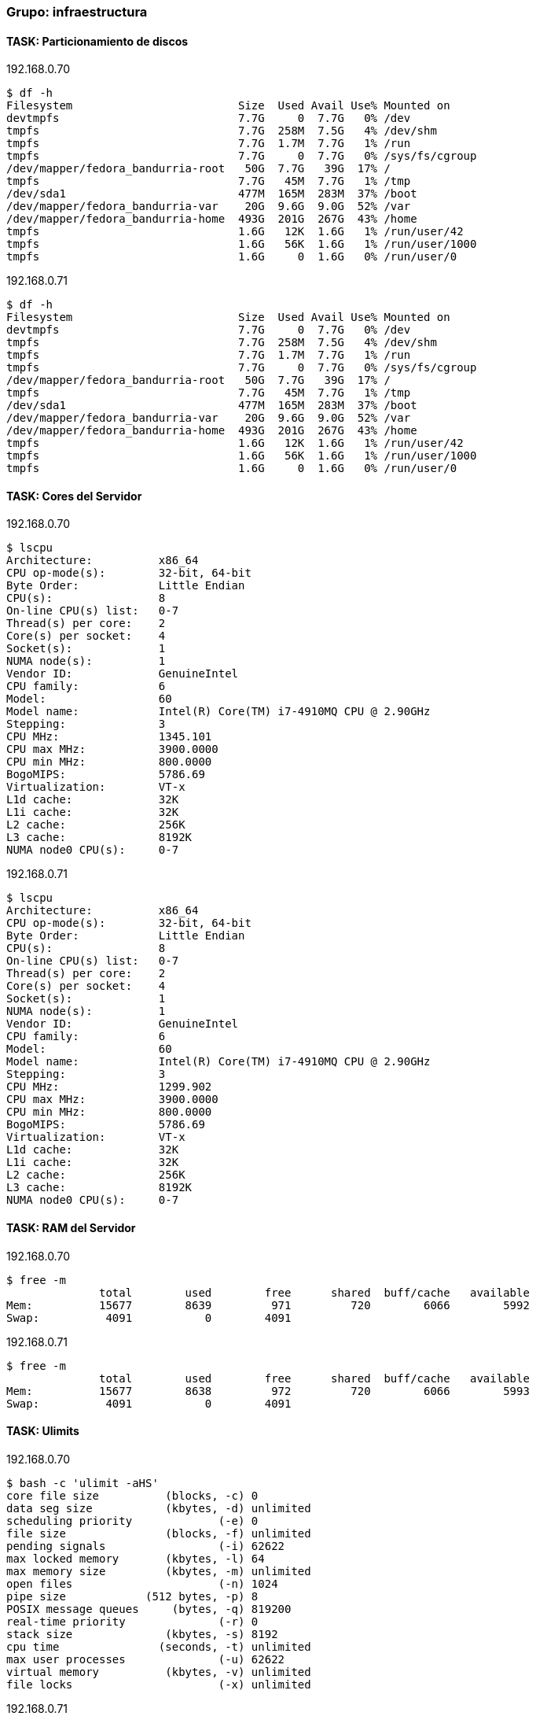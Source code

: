 === Grupo: infraestructura

 
==== TASK: Particionamiento de discos
.192.168.0.70
[source,bash]
----
$ df -h
Filesystem                         Size  Used Avail Use% Mounted on
devtmpfs                           7.7G     0  7.7G   0% /dev
tmpfs                              7.7G  258M  7.5G   4% /dev/shm
tmpfs                              7.7G  1.7M  7.7G   1% /run
tmpfs                              7.7G     0  7.7G   0% /sys/fs/cgroup
/dev/mapper/fedora_bandurria-root   50G  7.7G   39G  17% /
tmpfs                              7.7G   45M  7.7G   1% /tmp
/dev/sda1                          477M  165M  283M  37% /boot
/dev/mapper/fedora_bandurria-var    20G  9.6G  9.0G  52% /var
/dev/mapper/fedora_bandurria-home  493G  201G  267G  43% /home
tmpfs                              1.6G   12K  1.6G   1% /run/user/42
tmpfs                              1.6G   56K  1.6G   1% /run/user/1000
tmpfs                              1.6G     0  1.6G   0% /run/user/0
----

 
.192.168.0.71
[source,bash]
----
$ df -h
Filesystem                         Size  Used Avail Use% Mounted on
devtmpfs                           7.7G     0  7.7G   0% /dev
tmpfs                              7.7G  258M  7.5G   4% /dev/shm
tmpfs                              7.7G  1.7M  7.7G   1% /run
tmpfs                              7.7G     0  7.7G   0% /sys/fs/cgroup
/dev/mapper/fedora_bandurria-root   50G  7.7G   39G  17% /
tmpfs                              7.7G   45M  7.7G   1% /tmp
/dev/sda1                          477M  165M  283M  37% /boot
/dev/mapper/fedora_bandurria-var    20G  9.6G  9.0G  52% /var
/dev/mapper/fedora_bandurria-home  493G  201G  267G  43% /home
tmpfs                              1.6G   12K  1.6G   1% /run/user/42
tmpfs                              1.6G   56K  1.6G   1% /run/user/1000
tmpfs                              1.6G     0  1.6G   0% /run/user/0
----

 
==== TASK: Cores del Servidor
.192.168.0.70
[source,bash]
----
$ lscpu
Architecture:          x86_64
CPU op-mode(s):        32-bit, 64-bit
Byte Order:            Little Endian
CPU(s):                8
On-line CPU(s) list:   0-7
Thread(s) per core:    2
Core(s) per socket:    4
Socket(s):             1
NUMA node(s):          1
Vendor ID:             GenuineIntel
CPU family:            6
Model:                 60
Model name:            Intel(R) Core(TM) i7-4910MQ CPU @ 2.90GHz
Stepping:              3
CPU MHz:               1345.101
CPU max MHz:           3900.0000
CPU min MHz:           800.0000
BogoMIPS:              5786.69
Virtualization:        VT-x
L1d cache:             32K
L1i cache:             32K
L2 cache:              256K
L3 cache:              8192K
NUMA node0 CPU(s):     0-7
----

 
.192.168.0.71
[source,bash]
----
$ lscpu
Architecture:          x86_64
CPU op-mode(s):        32-bit, 64-bit
Byte Order:            Little Endian
CPU(s):                8
On-line CPU(s) list:   0-7
Thread(s) per core:    2
Core(s) per socket:    4
Socket(s):             1
NUMA node(s):          1
Vendor ID:             GenuineIntel
CPU family:            6
Model:                 60
Model name:            Intel(R) Core(TM) i7-4910MQ CPU @ 2.90GHz
Stepping:              3
CPU MHz:               1299.902
CPU max MHz:           3900.0000
CPU min MHz:           800.0000
BogoMIPS:              5786.69
Virtualization:        VT-x
L1d cache:             32K
L1i cache:             32K
L2 cache:              256K
L3 cache:              8192K
NUMA node0 CPU(s):     0-7
----

 
==== TASK: RAM del Servidor
.192.168.0.70
[source,bash]
----
$ free -m
              total        used        free      shared  buff/cache   available
Mem:          15677        8639         971         720        6066        5992
Swap:          4091           0        4091
----

 
.192.168.0.71
[source,bash]
----
$ free -m
              total        used        free      shared  buff/cache   available
Mem:          15677        8638         972         720        6066        5993
Swap:          4091           0        4091
----

 
==== TASK: Ulimits
.192.168.0.70
[source,bash]
----
$ bash -c 'ulimit -aHS'
core file size          (blocks, -c) 0
data seg size           (kbytes, -d) unlimited
scheduling priority             (-e) 0
file size               (blocks, -f) unlimited
pending signals                 (-i) 62622
max locked memory       (kbytes, -l) 64
max memory size         (kbytes, -m) unlimited
open files                      (-n) 1024
pipe size            (512 bytes, -p) 8
POSIX message queues     (bytes, -q) 819200
real-time priority              (-r) 0
stack size              (kbytes, -s) 8192
cpu time               (seconds, -t) unlimited
max user processes              (-u) 62622
virtual memory          (kbytes, -v) unlimited
file locks                      (-x) unlimited
----

 
.192.168.0.71
[source,bash]
----
$ bash -c 'ulimit -aHS'
core file size          (blocks, -c) 0
data seg size           (kbytes, -d) unlimited
scheduling priority             (-e) 0
file size               (blocks, -f) unlimited
pending signals                 (-i) 62622
max locked memory       (kbytes, -l) 64
max memory size         (kbytes, -m) unlimited
open files                      (-n) 1024
pipe size            (512 bytes, -p) 8
POSIX message queues     (bytes, -q) 819200
real-time priority              (-r) 0
stack size              (kbytes, -s) 8192
cpu time               (seconds, -t) unlimited
max user processes              (-u) 62622
virtual memory          (kbytes, -v) unlimited
file locks                      (-x) unlimited
----

 
==== TASK: Reglas IPTABLES
.192.168.0.70
[source,bash]
----
$ bash -c 'iptables -S'
-P INPUT ACCEPT
-P FORWARD ACCEPT
-P OUTPUT ACCEPT
-N FORWARD_IN_ZONES
-N FORWARD_IN_ZONES_SOURCE
-N FORWARD_OUT_ZONES
-N FORWARD_OUT_ZONES_SOURCE
-N FORWARD_direct
-N FWDI_FedoraWorkstation
-N FWDI_FedoraWorkstation_allow
-N FWDI_FedoraWorkstation_deny
-N FWDI_FedoraWorkstation_log
-N FWDO_FedoraWorkstation
-N FWDO_FedoraWorkstation_allow
-N FWDO_FedoraWorkstation_deny
-N FWDO_FedoraWorkstation_log
-N INPUT_ZONES
-N INPUT_ZONES_SOURCE
-N INPUT_direct
-N IN_FedoraWorkstation
-N IN_FedoraWorkstation_allow
-N IN_FedoraWorkstation_deny
-N IN_FedoraWorkstation_log
-N OUTPUT_direct
-A INPUT -i virbr0 -p udp -m udp --dport 53 -j ACCEPT
-A INPUT -i virbr0 -p tcp -m tcp --dport 53 -j ACCEPT
-A INPUT -i virbr0 -p udp -m udp --dport 67 -j ACCEPT
-A INPUT -i virbr0 -p tcp -m tcp --dport 67 -j ACCEPT
-A INPUT -m conntrack --ctstate RELATED,ESTABLISHED -j ACCEPT
-A INPUT -i lo -j ACCEPT
-A INPUT -j INPUT_direct
-A INPUT -j INPUT_ZONES_SOURCE
-A INPUT -j INPUT_ZONES
-A INPUT -p icmp -j ACCEPT
-A INPUT -m conntrack --ctstate INVALID -j DROP
-A INPUT -j REJECT --reject-with icmp-host-prohibited
-A FORWARD -d 192.168.122.0/24 -o virbr0 -m conntrack --ctstate RELATED,ESTABLISHED -j ACCEPT
-A FORWARD -s 192.168.122.0/24 -i virbr0 -j ACCEPT
-A FORWARD -i virbr0 -o virbr0 -j ACCEPT
-A FORWARD -o virbr0 -j REJECT --reject-with icmp-port-unreachable
-A FORWARD -i virbr0 -j REJECT --reject-with icmp-port-unreachable
-A FORWARD -m conntrack --ctstate RELATED,ESTABLISHED -j ACCEPT
-A FORWARD -i lo -j ACCEPT
-A FORWARD -j FORWARD_direct
-A FORWARD -j FORWARD_IN_ZONES_SOURCE
-A FORWARD -j FORWARD_IN_ZONES
-A FORWARD -j FORWARD_OUT_ZONES_SOURCE
-A FORWARD -j FORWARD_OUT_ZONES
-A FORWARD -p icmp -j ACCEPT
-A FORWARD -m conntrack --ctstate INVALID -j DROP
-A FORWARD -j REJECT --reject-with icmp-host-prohibited
-A OUTPUT -o virbr0 -p udp -m udp --dport 68 -j ACCEPT
-A OUTPUT -j OUTPUT_direct
-A FORWARD_IN_ZONES -i tun0 -g FWDI_FedoraWorkstation
-A FORWARD_IN_ZONES -i wlp3s0 -g FWDI_FedoraWorkstation
-A FORWARD_IN_ZONES -g FWDI_FedoraWorkstation
-A FORWARD_OUT_ZONES -o tun0 -g FWDO_FedoraWorkstation
-A FORWARD_OUT_ZONES -o wlp3s0 -g FWDO_FedoraWorkstation
-A FORWARD_OUT_ZONES -g FWDO_FedoraWorkstation
-A FWDI_FedoraWorkstation -j FWDI_FedoraWorkstation_log
-A FWDI_FedoraWorkstation -j FWDI_FedoraWorkstation_deny
-A FWDI_FedoraWorkstation -j FWDI_FedoraWorkstation_allow
-A FWDO_FedoraWorkstation -j FWDO_FedoraWorkstation_log
-A FWDO_FedoraWorkstation -j FWDO_FedoraWorkstation_deny
-A FWDO_FedoraWorkstation -j FWDO_FedoraWorkstation_allow
-A INPUT_ZONES -i tun0 -g IN_FedoraWorkstation
-A INPUT_ZONES -i wlp3s0 -g IN_FedoraWorkstation
-A INPUT_ZONES -g IN_FedoraWorkstation
-A IN_FedoraWorkstation -j IN_FedoraWorkstation_log
-A IN_FedoraWorkstation -j IN_FedoraWorkstation_deny
-A IN_FedoraWorkstation -j IN_FedoraWorkstation_allow
-A IN_FedoraWorkstation_allow -d 224.0.0.251/32 -p udp -m udp --dport 5353 -m conntrack --ctstate NEW -j ACCEPT
-A IN_FedoraWorkstation_allow -p udp -m udp --dport 137 -m conntrack --ctstate NEW -j ACCEPT
-A IN_FedoraWorkstation_allow -p udp -m udp --dport 138 -m conntrack --ctstate NEW -j ACCEPT
-A IN_FedoraWorkstation_allow -p tcp -m tcp --dport 22 -m conntrack --ctstate NEW -j ACCEPT
-A IN_FedoraWorkstation_allow -p udp -m udp --dport 1025:65535 -m conntrack --ctstate NEW -j ACCEPT
-A IN_FedoraWorkstation_allow -p tcp -m tcp --dport 1025:65535 -m conntrack --ctstate NEW -j ACCEPT
----

 
.192.168.0.71
[source,bash]
----
$ bash -c 'iptables -S'
-P INPUT ACCEPT
-P FORWARD ACCEPT
-P OUTPUT ACCEPT
-N FORWARD_IN_ZONES
-N FORWARD_IN_ZONES_SOURCE
-N FORWARD_OUT_ZONES
-N FORWARD_OUT_ZONES_SOURCE
-N FORWARD_direct
-N FWDI_FedoraWorkstation
-N FWDI_FedoraWorkstation_allow
-N FWDI_FedoraWorkstation_deny
-N FWDI_FedoraWorkstation_log
-N FWDO_FedoraWorkstation
-N FWDO_FedoraWorkstation_allow
-N FWDO_FedoraWorkstation_deny
-N FWDO_FedoraWorkstation_log
-N INPUT_ZONES
-N INPUT_ZONES_SOURCE
-N INPUT_direct
-N IN_FedoraWorkstation
-N IN_FedoraWorkstation_allow
-N IN_FedoraWorkstation_deny
-N IN_FedoraWorkstation_log
-N OUTPUT_direct
-A INPUT -i virbr0 -p udp -m udp --dport 53 -j ACCEPT
-A INPUT -i virbr0 -p tcp -m tcp --dport 53 -j ACCEPT
-A INPUT -i virbr0 -p udp -m udp --dport 67 -j ACCEPT
-A INPUT -i virbr0 -p tcp -m tcp --dport 67 -j ACCEPT
-A INPUT -m conntrack --ctstate RELATED,ESTABLISHED -j ACCEPT
-A INPUT -i lo -j ACCEPT
-A INPUT -j INPUT_direct
-A INPUT -j INPUT_ZONES_SOURCE
-A INPUT -j INPUT_ZONES
-A INPUT -p icmp -j ACCEPT
-A INPUT -m conntrack --ctstate INVALID -j DROP
-A INPUT -j REJECT --reject-with icmp-host-prohibited
-A FORWARD -d 192.168.122.0/24 -o virbr0 -m conntrack --ctstate RELATED,ESTABLISHED -j ACCEPT
-A FORWARD -s 192.168.122.0/24 -i virbr0 -j ACCEPT
-A FORWARD -i virbr0 -o virbr0 -j ACCEPT
-A FORWARD -o virbr0 -j REJECT --reject-with icmp-port-unreachable
-A FORWARD -i virbr0 -j REJECT --reject-with icmp-port-unreachable
-A FORWARD -m conntrack --ctstate RELATED,ESTABLISHED -j ACCEPT
-A FORWARD -i lo -j ACCEPT
-A FORWARD -j FORWARD_direct
-A FORWARD -j FORWARD_IN_ZONES_SOURCE
-A FORWARD -j FORWARD_IN_ZONES
-A FORWARD -j FORWARD_OUT_ZONES_SOURCE
-A FORWARD -j FORWARD_OUT_ZONES
-A FORWARD -p icmp -j ACCEPT
-A FORWARD -m conntrack --ctstate INVALID -j DROP
-A FORWARD -j REJECT --reject-with icmp-host-prohibited
-A OUTPUT -o virbr0 -p udp -m udp --dport 68 -j ACCEPT
-A OUTPUT -j OUTPUT_direct
-A FORWARD_IN_ZONES -i tun0 -g FWDI_FedoraWorkstation
-A FORWARD_IN_ZONES -i wlp3s0 -g FWDI_FedoraWorkstation
-A FORWARD_IN_ZONES -g FWDI_FedoraWorkstation
-A FORWARD_OUT_ZONES -o tun0 -g FWDO_FedoraWorkstation
-A FORWARD_OUT_ZONES -o wlp3s0 -g FWDO_FedoraWorkstation
-A FORWARD_OUT_ZONES -g FWDO_FedoraWorkstation
-A FWDI_FedoraWorkstation -j FWDI_FedoraWorkstation_log
-A FWDI_FedoraWorkstation -j FWDI_FedoraWorkstation_deny
-A FWDI_FedoraWorkstation -j FWDI_FedoraWorkstation_allow
-A FWDO_FedoraWorkstation -j FWDO_FedoraWorkstation_log
-A FWDO_FedoraWorkstation -j FWDO_FedoraWorkstation_deny
-A FWDO_FedoraWorkstation -j FWDO_FedoraWorkstation_allow
-A INPUT_ZONES -i tun0 -g IN_FedoraWorkstation
-A INPUT_ZONES -i wlp3s0 -g IN_FedoraWorkstation
-A INPUT_ZONES -g IN_FedoraWorkstation
-A IN_FedoraWorkstation -j IN_FedoraWorkstation_log
-A IN_FedoraWorkstation -j IN_FedoraWorkstation_deny
-A IN_FedoraWorkstation -j IN_FedoraWorkstation_allow
-A IN_FedoraWorkstation_allow -d 224.0.0.251/32 -p udp -m udp --dport 5353 -m conntrack --ctstate NEW -j ACCEPT
-A IN_FedoraWorkstation_allow -p udp -m udp --dport 137 -m conntrack --ctstate NEW -j ACCEPT
-A IN_FedoraWorkstation_allow -p udp -m udp --dport 138 -m conntrack --ctstate NEW -j ACCEPT
-A IN_FedoraWorkstation_allow -p tcp -m tcp --dport 22 -m conntrack --ctstate NEW -j ACCEPT
-A IN_FedoraWorkstation_allow -p udp -m udp --dport 1025:65535 -m conntrack --ctstate NEW -j ACCEPT
-A IN_FedoraWorkstation_allow -p tcp -m tcp --dport 1025:65535 -m conntrack --ctstate NEW -j ACCEPT
----

 
==== TASK: Interfaces de red: ifconfig
.192.168.0.70
[source,bash]
----
$ bash -c 'ifconfig'
enp0s25: flags=4099<UP,BROADCAST,MULTICAST>  mtu 1500
        ether 54:ee:75:52:b2:04  txqueuelen 1000  (Ethernet)
        RX packets 0  bytes 0 (0.0 B)
        RX errors 0  dropped 0  overruns 0  frame 0
        TX packets 0  bytes 0 (0.0 B)
        TX errors 0  dropped 0 overruns 0  carrier 0  collisions 0
        device interrupt 20  memory 0xb4a00000-b4a20000  

enp0s25:1: flags=4099<UP,BROADCAST,MULTICAST>  mtu 1500
        inet 192.168.0.69  netmask 255.255.255.0  broadcast 192.168.0.255
        ether 54:ee:75:52:b2:04  txqueuelen 1000  (Ethernet)
        device interrupt 20  memory 0xb4a00000-b4a20000  

enp0s25:2: flags=4099<UP,BROADCAST,MULTICAST>  mtu 1500
        inet 192.168.0.70  netmask 255.255.255.0  broadcast 192.168.0.255
        ether 54:ee:75:52:b2:04  txqueuelen 1000  (Ethernet)
        device interrupt 20  memory 0xb4a00000-b4a20000  

enp0s25:3: flags=4099<UP,BROADCAST,MULTICAST>  mtu 1500
        inet 192.168.0.71  netmask 255.255.255.0  broadcast 192.168.0.255
        ether 54:ee:75:52:b2:04  txqueuelen 1000  (Ethernet)
        device interrupt 20  memory 0xb4a00000-b4a20000  

lo: flags=73<UP,LOOPBACK,RUNNING>  mtu 65536
        inet 127.0.0.1  netmask 255.0.0.0
        inet6 ::1  prefixlen 128  scopeid 0x10<host>
        loop  txqueuelen 1  (Local Loopback)
        RX packets 99491  bytes 12905172 (12.3 MiB)
        RX errors 0  dropped 0  overruns 0  frame 0
        TX packets 99491  bytes 12905172 (12.3 MiB)
        TX errors 0  dropped 0 overruns 0  carrier 0  collisions 0

tun0: flags=4305<UP,POINTOPOINT,RUNNING,NOARP,MULTICAST>  mtu 1360
        inet 10.97.116.13  netmask 255.255.252.0  destination 10.97.116.13
        unspec 00-00-00-00-00-00-00-00-00-00-00-00-00-00-00-00  txqueuelen 100  (UNSPEC)
        RX packets 8040  bytes 3230500 (3.0 MiB)
        RX errors 0  dropped 0  overruns 0  frame 0
        TX packets 8357  bytes 513516 (501.4 KiB)
        TX errors 0  dropped 0 overruns 0  carrier 0  collisions 0

virbr0: flags=4099<UP,BROADCAST,MULTICAST>  mtu 1500
        inet 192.168.122.1  netmask 255.255.255.0  broadcast 192.168.122.255
        ether 52:54:00:57:af:8a  txqueuelen 1000  (Ethernet)
        RX packets 0  bytes 0 (0.0 B)
        RX errors 0  dropped 0  overruns 0  frame 0
        TX packets 0  bytes 0 (0.0 B)
        TX errors 0  dropped 0 overruns 0  carrier 0  collisions 0

wlp3s0: flags=4163<UP,BROADCAST,RUNNING,MULTICAST>  mtu 1500
        inet 10.216.33.64  netmask 255.255.255.0  broadcast 10.216.33.255
        inet6 fe80::ce3d:82ff:fee9:2c85  prefixlen 64  scopeid 0x20<link>
        ether cc:3d:82:e9:2c:85  txqueuelen 1000  (Ethernet)
        RX packets 1590303  bytes 1516883005 (1.4 GiB)
        RX errors 0  dropped 0  overruns 0  frame 0
        TX packets 714443  bytes 111188659 (106.0 MiB)
        TX errors 0  dropped 0 overruns 0  carrier 0  collisions 0
----

 
.192.168.0.71
[source,bash]
----
$ bash -c 'ifconfig'
enp0s25: flags=4099<UP,BROADCAST,MULTICAST>  mtu 1500
        ether 54:ee:75:52:b2:04  txqueuelen 1000  (Ethernet)
        RX packets 0  bytes 0 (0.0 B)
        RX errors 0  dropped 0  overruns 0  frame 0
        TX packets 0  bytes 0 (0.0 B)
        TX errors 0  dropped 0 overruns 0  carrier 0  collisions 0
        device interrupt 20  memory 0xb4a00000-b4a20000  

enp0s25:1: flags=4099<UP,BROADCAST,MULTICAST>  mtu 1500
        inet 192.168.0.69  netmask 255.255.255.0  broadcast 192.168.0.255
        ether 54:ee:75:52:b2:04  txqueuelen 1000  (Ethernet)
        device interrupt 20  memory 0xb4a00000-b4a20000  

enp0s25:2: flags=4099<UP,BROADCAST,MULTICAST>  mtu 1500
        inet 192.168.0.70  netmask 255.255.255.0  broadcast 192.168.0.255
        ether 54:ee:75:52:b2:04  txqueuelen 1000  (Ethernet)
        device interrupt 20  memory 0xb4a00000-b4a20000  

enp0s25:3: flags=4099<UP,BROADCAST,MULTICAST>  mtu 1500
        inet 192.168.0.71  netmask 255.255.255.0  broadcast 192.168.0.255
        ether 54:ee:75:52:b2:04  txqueuelen 1000  (Ethernet)
        device interrupt 20  memory 0xb4a00000-b4a20000  

lo: flags=73<UP,LOOPBACK,RUNNING>  mtu 65536
        inet 127.0.0.1  netmask 255.0.0.0
        inet6 ::1  prefixlen 128  scopeid 0x10<host>
        loop  txqueuelen 1  (Local Loopback)
        RX packets 99491  bytes 12905172 (12.3 MiB)
        RX errors 0  dropped 0  overruns 0  frame 0
        TX packets 99491  bytes 12905172 (12.3 MiB)
        TX errors 0  dropped 0 overruns 0  carrier 0  collisions 0

tun0: flags=4305<UP,POINTOPOINT,RUNNING,NOARP,MULTICAST>  mtu 1360
        inet 10.97.116.13  netmask 255.255.252.0  destination 10.97.116.13
        unspec 00-00-00-00-00-00-00-00-00-00-00-00-00-00-00-00  txqueuelen 100  (UNSPEC)
        RX packets 8040  bytes 3230500 (3.0 MiB)
        RX errors 0  dropped 0  overruns 0  frame 0
        TX packets 8357  bytes 513516 (501.4 KiB)
        TX errors 0  dropped 0 overruns 0  carrier 0  collisions 0

virbr0: flags=4099<UP,BROADCAST,MULTICAST>  mtu 1500
        inet 192.168.122.1  netmask 255.255.255.0  broadcast 192.168.122.255
        ether 52:54:00:57:af:8a  txqueuelen 1000  (Ethernet)
        RX packets 0  bytes 0 (0.0 B)
        RX errors 0  dropped 0  overruns 0  frame 0
        TX packets 0  bytes 0 (0.0 B)
        TX errors 0  dropped 0 overruns 0  carrier 0  collisions 0

wlp3s0: flags=4163<UP,BROADCAST,RUNNING,MULTICAST>  mtu 1500
        inet 10.216.33.64  netmask 255.255.255.0  broadcast 10.216.33.255
        inet6 fe80::ce3d:82ff:fee9:2c85  prefixlen 64  scopeid 0x20<link>
        ether cc:3d:82:e9:2c:85  txqueuelen 1000  (Ethernet)
        RX packets 1590303  bytes 1516883005 (1.4 GiB)
        RX errors 0  dropped 0  overruns 0  frame 0
        TX packets 714443  bytes 111188659 (106.0 MiB)
        TX errors 0  dropped 0 overruns 0  carrier 0  collisions 0
----

 
==== TASK: Java Version
.192.168.0.70
[source,bash]
----
$ java -version
openjdk version "1.8.0_91"
OpenJDK Runtime Environment (build 1.8.0_91-b14)
OpenJDK 64-Bit Server VM (build 25.91-b14, mixed mode)
----

 
.192.168.0.71
[source,bash]
----
$ java -version
openjdk version "1.8.0_91"
OpenJDK Runtime Environment (build 1.8.0_91-b14)
OpenJDK 64-Bit Server VM (build 25.91-b14, mixed mode)
----

 
==== TASK: Existencia Usuario Jboss
.192.168.0.70
[source,bash]
----
$ id jboss
id: jboss: no such user
----

 
.192.168.0.71
[source,bash]
----
$ id jboss
id: jboss: no such user
----

 
==== TASK: Parche Jboss EAP existente Host1
.192.168.0.70
[source,bash]
----
$ ./jboss-cli.sh --command="patch info"
{
    "outcome" : "success",
    "result" : {
        "cumulative-patch-id" : "base",
        "patches" : []
    }
}
----

 
.192.168.0.71
[source,bash]
----
$ ./jboss-cli.sh --command="patch info"
{
    "outcome" : "success",
    "result" : {
        "cumulative-patch-id" : "base",
        "patches" : []
    }
}
----

 
==== TASK: Parche Jboss EAP existente Host2
.192.168.0.70
[source,bash]
----
$ ./jboss-cli.sh --command="patch info"
{
    "outcome" : "success",
    "result" : {
        "cumulative-patch-id" : "base",
        "patches" : []
    }
}
----

 
.192.168.0.71
[source,bash]
----
$ ./jboss-cli.sh --command="patch info"
{
    "outcome" : "success",
    "result" : {
        "cumulative-patch-id" : "base",
        "patches" : []
    }
}
----

 
==== TASK: Verificacion funcionamiento servicio JBoss
.192.168.0.70
[source,bash]
----
$ ps -fea | grep "Server:" | grep -v grep | awk -F " " '{print $2 " "  $9}'
7946 -D[Server:server-one]
8004 -D[Server:server-two]
9328 -D[Server:server-one]
9385 -D[Server:server-two]
----

 
.192.168.0.71
[source,bash]
----
$ ps -fea | grep "Server:" | grep -v grep | awk -F " " '{print $2 " "  $9}'
7946 -D[Server:server-one]
8004 -D[Server:server-two]
9328 -D[Server:server-one]
9385 -D[Server:server-two]
----

 
